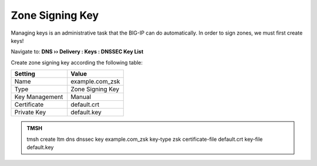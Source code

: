 Zone Signing Key
#####################################

Managing keys is an administrative task that the BIG-IP can do automatically. In order to sign zones, we must first create keys!

Navigate to: **DNS  ››  Delivery : Keys : DNSSEC Key List**

.. image:: /class2/media/dnssec-keys-create.png

Create zone signing key according the following table:

.. csv-table::
   :header: "Setting", "Value"
   :widths: 15, 15

   Name, example.com_zsk
   Type, Zone Signing Key
   Key Management, Manual
   Certificate, default.crt
   Private Key, default.key

.. image:: /class2/media/mod4lab1-zsk.png

.. admonition:: TMSH

 tmsh create ltm dns dnssec key example.com_zsk key-type zsk certificate-file default.crt key-file default.key


